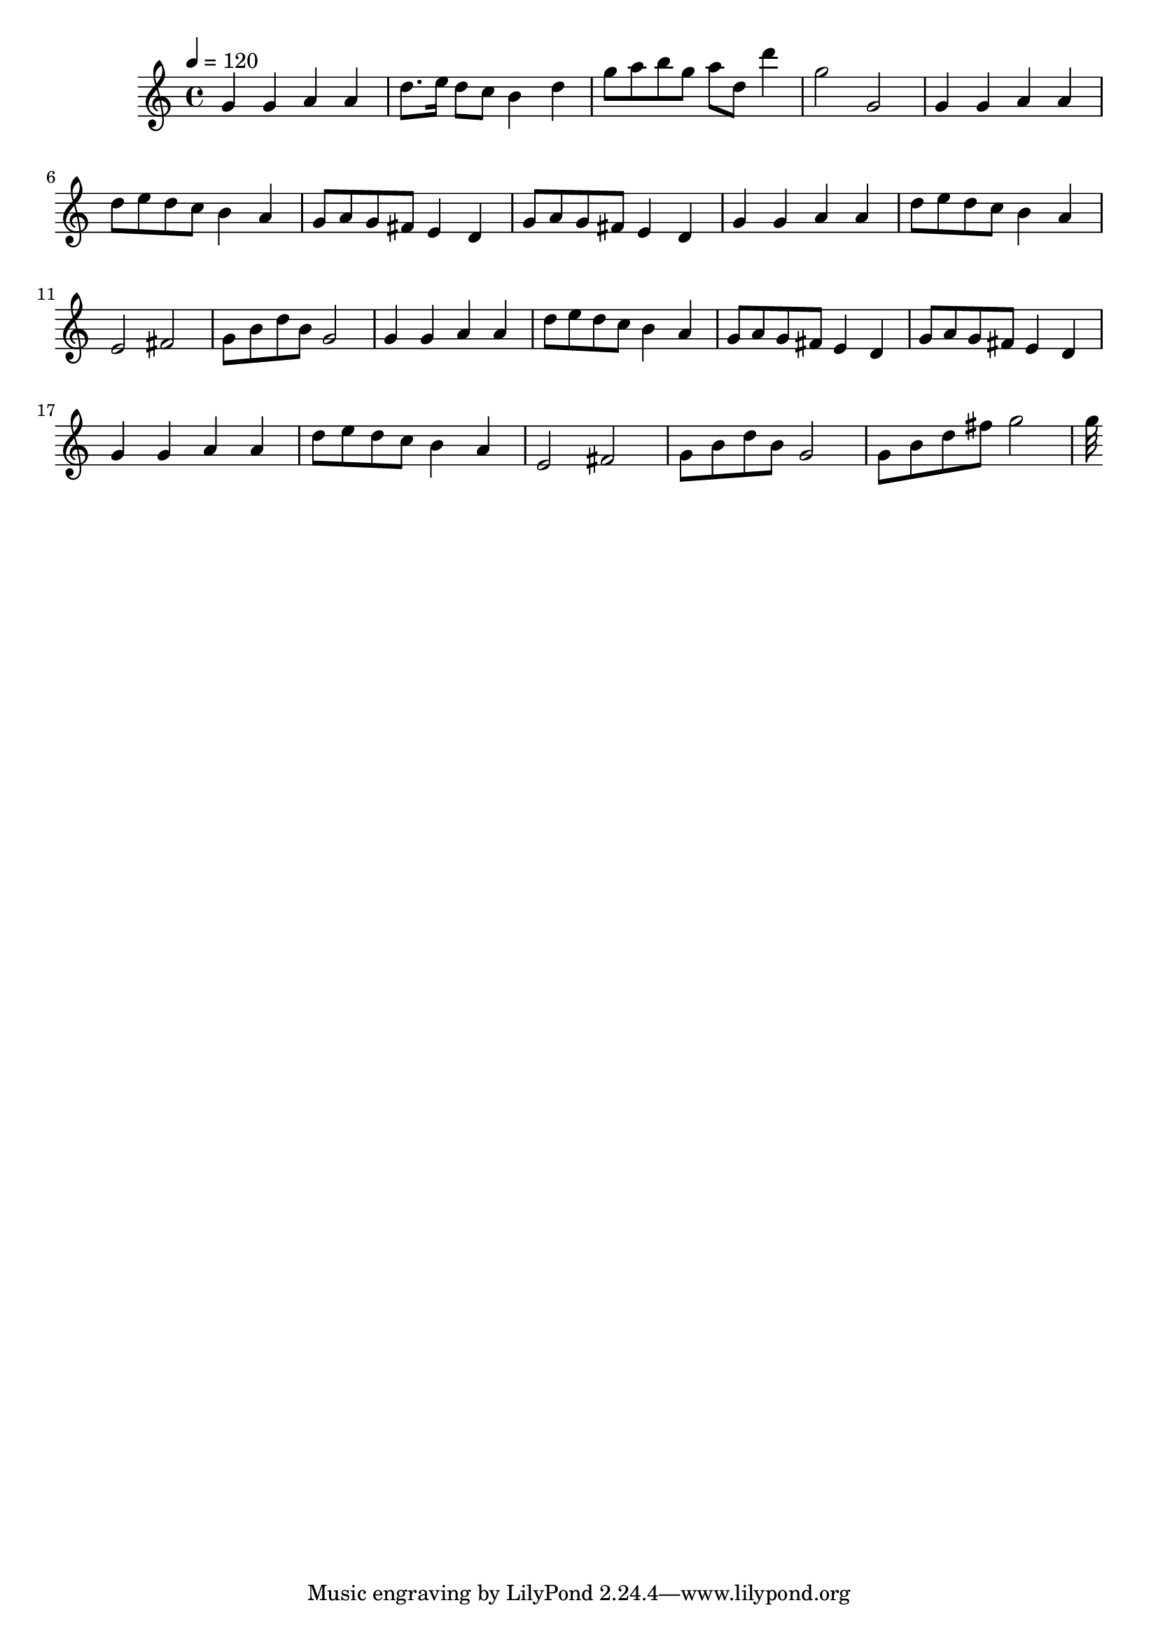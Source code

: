 \relative c' {
\clef treble
\tempo 4=120
\time 4/4
g'4 g4 a4 a4 |
d8. e16 d8 c8 b4 d4 |
g8 a8 b8 g8 a8 d,8 d'4 |
g,2 g,2 |
g4 g4 a4 a4 |
d8 e8 d8 c8 b4 a4 |
g8 a8 g8 fis8 e4 d4 |
g8 a8 g8 fis8 e4 d4 |
g4 g4 a4 a4 |
d8 e8 d8 c8 b4 a4 |
e2 fis2 |
g8 b8 d8 b8 g2 |
g4 g4 a4 a4 |
d8 e8 d8 c8 b4 a4 |
g8 a8 g8 fis8 e4 d4 |
g8 a8 g8 fis8 e4 d4 |
g4 g4 a4 a4 |
d8 e8 d8 c8 b4 a4 |
e2 fis2 |
g8 b8 d8 b8 g2 |
g8 b8 d8 fis8 g2 |
32 }